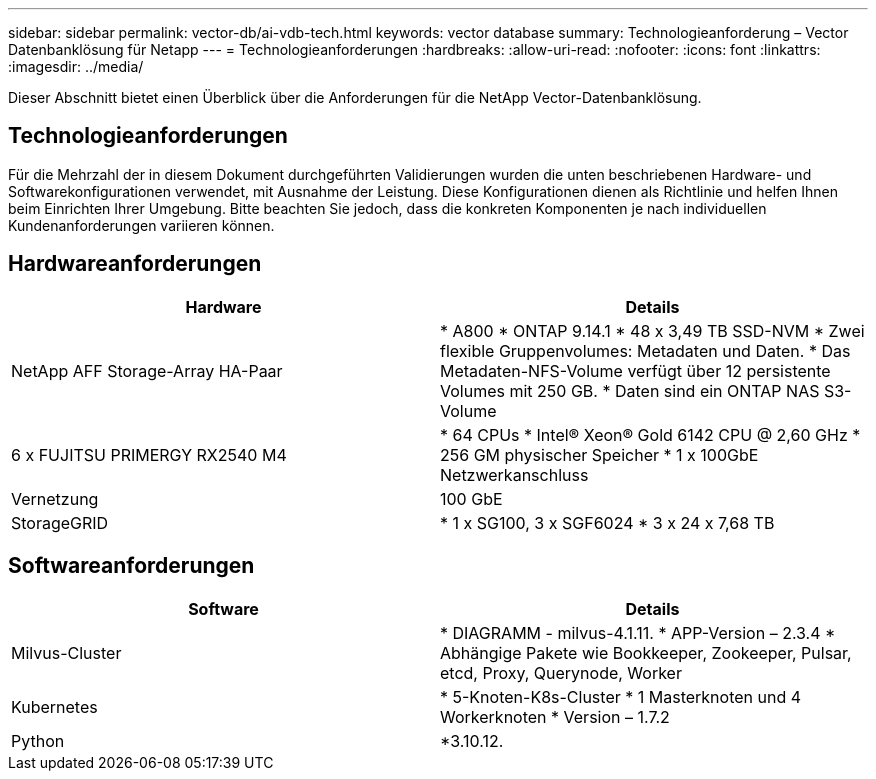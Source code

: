 ---
sidebar: sidebar 
permalink: vector-db/ai-vdb-tech.html 
keywords: vector database 
summary: Technologieanforderung – Vector Datenbanklösung für Netapp 
---
= Technologieanforderungen
:hardbreaks:
:allow-uri-read: 
:nofooter: 
:icons: font
:linkattrs: 
:imagesdir: ../media/


[role="lead"]
Dieser Abschnitt bietet einen Überblick über die Anforderungen für die NetApp Vector-Datenbanklösung.



== Technologieanforderungen

Für die Mehrzahl der in diesem Dokument durchgeführten Validierungen wurden die unten beschriebenen Hardware- und Softwarekonfigurationen verwendet, mit Ausnahme der Leistung.  Diese Konfigurationen dienen als Richtlinie und helfen Ihnen beim Einrichten Ihrer Umgebung.  Bitte beachten Sie jedoch, dass die konkreten Komponenten je nach individuellen Kundenanforderungen variieren können.



== Hardwareanforderungen

|===
| Hardware | Details 


| NetApp AFF Storage-Array HA-Paar | * A800 * ONTAP 9.14.1 * 48 x 3,49 TB SSD-NVM * Zwei flexible Gruppenvolumes: Metadaten und Daten.  * Das Metadaten-NFS-Volume verfügt über 12 persistente Volumes mit 250 GB.  * Daten sind ein ONTAP NAS S3-Volume 


| 6 x FUJITSU PRIMERGY RX2540 M4 | * 64 CPUs * Intel(R) Xeon(R) Gold 6142 CPU @ 2,60 GHz * 256 GM physischer Speicher * 1 x 100GbE Netzwerkanschluss 


| Vernetzung | 100 GbE 


| StorageGRID | * 1 x SG100, 3 x SGF6024 * 3 x 24 x 7,68 TB 
|===


== Softwareanforderungen

|===
| Software | Details 


| Milvus-Cluster | * DIAGRAMM - milvus-4.1.11.  * APP-Version – 2.3.4 * Abhängige Pakete wie Bookkeeper, Zookeeper, Pulsar, etcd, Proxy, Querynode, Worker 


| Kubernetes | * 5-Knoten-K8s-Cluster * 1 Masterknoten und 4 Workerknoten * Version – 1.7.2 


| Python | *3.10.12. 
|===